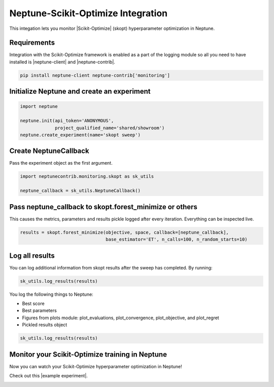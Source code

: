 Neptune-Scikit-Optimize Integration
===================================

This integation lets you monitor |Scikit-Optimize| (skopt) hyperparameter optimization in Neptune.

.. image:: ../_static/images/others/skopt_neptuneai.png
   :target: ../_static/images/others/skopt_neptuneai.png
   :alt: Scikit Optimize Neptune integration

Requirements
------------

Integration with the Scikit-Optimize framework is enabled as a part of the logging module so all you need to have installed is |neptune-client| and |neptune-contrib|.

.. code-block:: bash

    pip install neptune-client neptune-contrib['monitoring']


Initialize Neptune and create an experiment
-------------------------------------------

.. code-block:: python3

    import neptune

    neptune.init(api_token='ANONYMOUS',
                 project_qualified_name='shared/showroom')
    neptune.create_experiment(name='skopt sweep')


Create **NeptuneCallback**
--------------------------
Pass the experiment object as the first argument.

.. code-block:: python3

    import neptunecontrib.monitoring.skopt as sk_utils

    neptune_callback = sk_utils.NeptuneCallback()

Pass **neptune_callback** to **skopt.forest_minimize** or others
----------------------------------------------------------------
This causes the metrics, parameters and results pickle logged after every iteration.
Everything can be inspected live.

.. code-block:: python3

    results = skopt.forest_minimize(objective, space, callback=[neptune_callback],
                                    base_estimator='ET', n_calls=100, n_random_starts=10)

Log all results
---------------
You can log additional information from skopt results after the sweep has completed.
By running:

.. code-block:: python3

    sk_utils.log_results(results)

You log the following things to Neptune:

* Best score
* Best parameters
* Figures from plots module: plot_evaluations, plot_convergence, plot_objective, and plot_regret
* Pickled results object

.. code-block:: python3

    sk_utils.log_results(results)

Monitor your Scikit-Optimize training in Neptune
------------------------------------------------
Now you can watch your Scikit-Optimize hyperparameter optimization in Neptune!

Check out this |example experiment|.

.. image:: ../_static/images/skopt/skopt_monitoring.gif
   :target: ../_static/images/skopt/skopt_monitoring.gif
   :alt: Scikit-Optimize monitoring in Neptune

.. External links

.. |Scikit-Optimize| raw:: html

    <a href="https://scikit-optimize.github.io/stable/" target="_blank">Scikit-Optimize</a>

.. |example experiment| raw:: html

    <a href="https://ui.neptune.ai/o/shared/org/showroom/e/SHOW-1061/logs" target="_blank">example experiment</a>

.. |neptune-client| raw:: html

    <a href="https://github.com/neptune-ai/neptune-client" target="_blank">neptune-client</a>

.. |neptune-contrib| raw:: html

    <a href="https://github.com/neptune-ai/neptune-contrib" target="_blank">neptune-contrib</a>